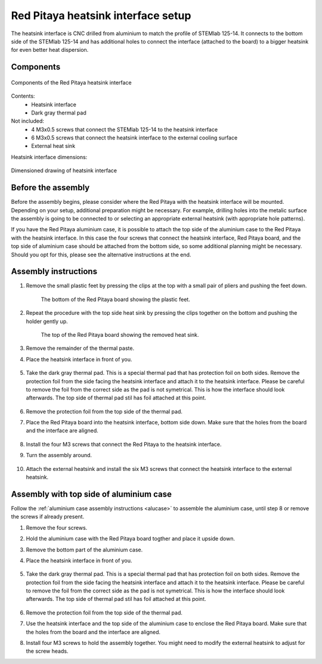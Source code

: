 .. _heatsink:

####################################
Red Pitaya heatsink interface setup
####################################

The heatsink interface is CNC drilled from aluminium to match the profile of STEMlab 125-14. It connects to the bottom side of the STEMlab 125-14 and has additional holes to connect the interface (attached to the board) to a bigger heatsink for even better heat dispersion.


Components
============

.. figure:: img/Heatsink_thermal_foam.png
    :align: center
    :width: 600

    Components of the Red Pitaya heatsink interface
    
Contents:
    *   Heatsink interface
    *   Dark gray thermal pad

Not included:
    *   4 M3x0.5 screws that connect the STEMlab 125-14 to the heatsink interface
    *   6 M3x0.5 screws that connect the heatsink interface to the external cooling surface
    *   External heat sink

Heatsink interface dimensions:

.. figure:: img/Heatsink_measurements.png
    :align: center
    :width: 1000

    Dimensioned drawing of heatsink interface


Before the assembly
======================

Before the assembly begins, please consider where the Red Pitaya with the heatsink interface will be mounted. Depending on your setup, additional preparation might be necessary. For example, drilling holes into the metalic surface the assembly is going to be connected to or selecting an appropriate external heatsink (with appropriate hole patterns).

If you have the Red Pitaya aluminium case, it is possible to attach the top side of the aluminium case to the Red Pitaya with the heatsink interface. In this case the four screws that connect the heatsink interface, Red Pitaya board, and the top side of aluminium case should be attached from the bottom side, so some additional planning might be necessary. Should you opt for this, please see the alternative instructions at the end.



Assembly instructions
======================

#. Remove the small plastic feet by pressing the clips at the top with a small pair of pliers and pushing the feet down.
   
    .. figure:: img/rp_heatsink_remove_feet.jpg
        :align: center
        :width: 600
      
        The bottom of the Red Pitaya board showing the plastic feet.

#. Repeat the procedure with the top side heat sink by pressing the clips together on the bottom and pushing the holder gently up.

    .. figure:: img/rp_heatsink_remove_heatsink.jpg
        :align: center
        :width: 600
   
        The top of the Red Pitaya board showing the removed heat sink.

#. Remove the remainder of the thermal paste.
#. Place the heatsink interface in front of you.

    .. figure:: img/Heatsink_no_foam.png
        :align: center
        :width: 600

#. Take the dark gray thermal pad. This is a special thermal pad that has protection foil on both sides. Remove the protection foil from the side facing the heatsink interface and attach it to the heatsink interface. Please be careful to remove the foil from the correct side as the pad is not symetrical. This is how the interface should look afterwards. The top side of thermal pad stil has foil attached at this point.

    .. figure:: img/Heatsink_thermal_foam.png
        :align: center
        :width: 600

#. Remove the protection foil from the top side of the thermal pad.
#. Place the Red Pitaya board into the heatsink interface, bottom side down. Make sure that the holes from the board and the interface are aligned.

    .. figure:: img/Heatsink_side_view2.jpg
        :align: center
        :width: 600

#. Install the four M3 screws that connect the Red Pitaya to the heatsink interface.
#. Turn the assembly around.

    .. figure:: img/Heatsink_side_view.jpg
        :align: center
        :width: 600

#. Attach the external heatsink and install the six M3 screws that connect the heatsink interface to the external heatsink.

    .. figure:: img/Heatsink_bottom_view.jpg
        :align: center
        :width: 600


Assembly with top side of aluminium case
=========================================

Follow the :ref:`aluminium case assembly instructions <alucase>` to assemble the aluminium case, until step 8 or remove the screws if already present.

#. Remove the four screws.
#. Hold the aluminium case with the Red Pitaya board togther and place it upside down.
#. Remove the bottom part of the aluminium case.
#. Place the heatsink interface in front of you.

    .. figure:: img/Heatsink_no_foam.png
        :align: center
        :width: 600

#. Take the dark gray thermal pad. This is a special thermal pad that has protection foil on both sides. Remove the protection foil from the side facing the heatsink interface and attach it to the heatsink interface. Please be careful to remove the foil from the correct side as the pad is not symetrical. This is how the interface should look afterwards. The top side of thermal pad stil has foil attached at this point.

    .. figure:: img/Heatsink_thermal_foam.png
        :align: center
        :width: 600

#. Remove the protection foil from the top side of the thermal pad.
#. Use the heatsink interface and the top side of the aluminium case to enclose the Red Pitaya board. Make sure that the holes from the board and the interface are aligned.
#. Install four M3 screws to hold the assembly together. You might need to modify the external heatsink to adjust for the screw heads.

